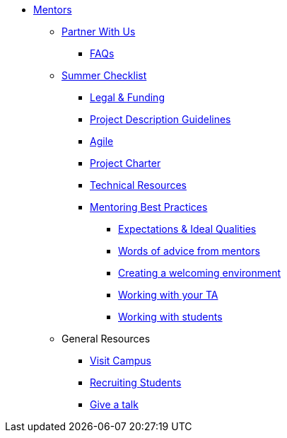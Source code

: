* xref:introduction.adoc[Mentors]

** xref:partner.adoc[Partner With Us]

*** xref:faq.adoc[FAQs]


** xref:summerchecklist.adoc[Summer Checklist]
*** xref:legal.adoc[Legal & Funding]
*** xref:project_descriptions.adoc[Project Description Guidelines]
*** xref:agile.adoc[Agile]
*** xref:projectcharter.adoc[Project Charter]
*** xref:technicalresources.adoc[Technical Resources]
*** xref:mentoringbestpractices.adoc[Mentoring Best Practices]
**** xref:qualities.adoc[Expectations & Ideal Qualities]
**** xref:tips.adoc[Words of advice from mentors]
**** xref:environment.adoc[Creating a welcoming environment]
**** xref:tas.adoc[Working with your TA]
**** xref:students.adoc[Working with students]



** General Resources
*** xref:visit.adoc[Visit Campus]
*** xref:recruiting.adoc[Recruiting Students]
*** xref:presentations.adoc[Give a talk]

// ** AY 2022-23
// *** xref:announcements.adoc[Announcements]
// *** xref:symposium.adoc[Symposium]

// under training: **** xref:success.adoc[Getting the most out of your team]
